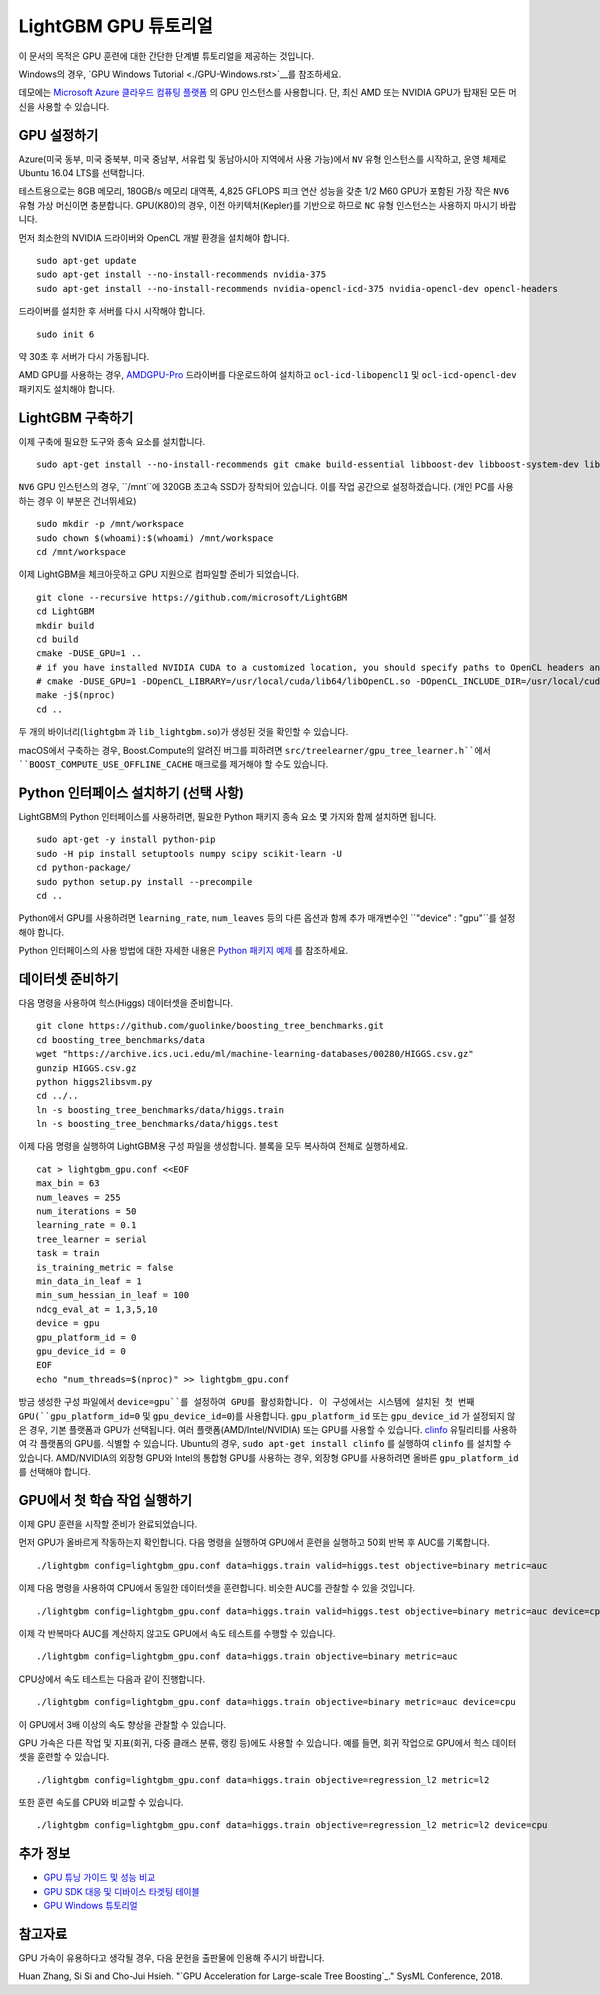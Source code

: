 LightGBM GPU 튜토리얼
=====================

이 문서의 목적은 GPU 훈련에 대한 간단한 단계별 튜토리얼을 제공하는 것입니다.

Windows의 경우, `GPU Windows Tutorial <./GPU-Windows.rst>`__를 참조하세요.

데모에는 `Microsoft Azure 클라우드 컴퓨팅 플랫폼`_ 의 GPU 인스턴스를 사용합니다. 단, 최신 AMD 또는 NVIDIA GPU가 탑재된 모든 머신을 사용할 수 있습니다. 

GPU 설정하기
---------

Azure(미국 동부, 미국 중북부, 미국 중남부, 서유럽 및 동남아시아 지역에서 사용 가능)에서 ``NV`` 유형 인스턴스를 시작하고, 운영 체제로 Ubuntu 16.04 LTS를 선택합니다. 

테스트용으로는 8GB 메모리, 180GB/s 메모리 대역폭, 4,825 GFLOPS 피크 연산 성능을 갖춘 1/2 M60 GPU가 포함된 가장 작은 ``NV6`` 유형 가상 머신이면 충분합니다. 
GPU(K80)의 경우, 이전 아키텍처(Kepler)를 기반으로 하므로 ``NC`` 유형 인스턴스는 사용하지 마시기 바랍니다. 

먼저 최소한의 NVIDIA 드라이버와 OpenCL 개발 환경을 설치해야 합니다.

::

    sudo apt-get update
    sudo apt-get install --no-install-recommends nvidia-375
    sudo apt-get install --no-install-recommends nvidia-opencl-icd-375 nvidia-opencl-dev opencl-headers

드라이버를 설치한 후 서버를 다시 시작해야 합니다.

::

    sudo init 6

약 30초 후 서버가 다시 가동됩니다.

AMD GPU를 사용하는 경우, `AMDGPU-Pro`_ 드라이버를 다운로드하여 설치하고 ``ocl-icd-libopencl1`` 및 ``ocl-icd-opencl-dev`` 패키지도 설치해야 합니다.

LightGBM 구축하기
--------------

이제 구축에 필요한 도구와 종속 요소를 설치합니다.

::

    sudo apt-get install --no-install-recommends git cmake build-essential libboost-dev libboost-system-dev libboost-filesystem-dev

``NV6`` GPU 인스턴스의 경우, ``/mnt``에 320GB 초고속 SSD가 장착되어 있습니다. 
이를 작업 공간으로 설정하겠습니다. (개인 PC를 사용하는 경우 이 부분은 건너뛰세요)

::

    sudo mkdir -p /mnt/workspace
    sudo chown $(whoami):$(whoami) /mnt/workspace
    cd /mnt/workspace

이제 LightGBM을 체크아웃하고 GPU 지원으로 컴파일할 준비가 되었습니다.

::

    git clone --recursive https://github.com/microsoft/LightGBM
    cd LightGBM
    mkdir build
    cd build
    cmake -DUSE_GPU=1 .. 
    # if you have installed NVIDIA CUDA to a customized location, you should specify paths to OpenCL headers and library like the following:
    # cmake -DUSE_GPU=1 -DOpenCL_LIBRARY=/usr/local/cuda/lib64/libOpenCL.so -DOpenCL_INCLUDE_DIR=/usr/local/cuda/include/ ..
    make -j$(nproc)
    cd ..

두 개의 바이너리(``lightgbm`` 과 ``lib_lightgbm.so``)가 생성된 것을 확인할 수 있습니다.

macOS에서 구축하는 경우, Boost.Compute의 알려진 버그를 피하려면 ``src/treelearner/gpu_tree_learner.h``에서 ``BOOST_COMPUTE_USE_OFFLINE_CACHE`` 매크로를 제거해야 할 수도 있습니다.

Python 인터페이스 설치하기 (선택 사항)
-----------------------------------

LightGBM의 Python 인터페이스를 사용하려면, 필요한 Python 패키지 종속 요소 몇 가지와 함께 설치하면 됩니다.

::

    sudo apt-get -y install python-pip
    sudo -H pip install setuptools numpy scipy scikit-learn -U
    cd python-package/
    sudo python setup.py install --precompile
    cd ..

Python에서 GPU를 사용하려면 ``learning_rate``, ``num_leaves`` 등의 다른 옵션과 함께 추가 매개변수인 ``"device" : "gpu"``를 설정해야 합니다. 

Python 인터페이스의 사용 방법에 대한 자세한 내용은 `Python 패키지 예제`_ 를 참조하세요.

데이터셋 준비하기
-------------------

다음 명령을 사용하여 힉스(Higgs) 데이터셋을 준비합니다.

::

    git clone https://github.com/guolinke/boosting_tree_benchmarks.git
    cd boosting_tree_benchmarks/data
    wget "https://archive.ics.uci.edu/ml/machine-learning-databases/00280/HIGGS.csv.gz"
    gunzip HIGGS.csv.gz
    python higgs2libsvm.py
    cd ../..
    ln -s boosting_tree_benchmarks/data/higgs.train
    ln -s boosting_tree_benchmarks/data/higgs.test

이제 다음 명령을 실행하여 LightGBM용 구성 파일을 생성합니다. 블록을 모두 복사하여 전체로 실행하세요.

::

    cat > lightgbm_gpu.conf <<EOF
    max_bin = 63
    num_leaves = 255
    num_iterations = 50
    learning_rate = 0.1
    tree_learner = serial
    task = train
    is_training_metric = false
    min_data_in_leaf = 1
    min_sum_hessian_in_leaf = 100
    ndcg_eval_at = 1,3,5,10
    device = gpu
    gpu_platform_id = 0
    gpu_device_id = 0
    EOF
    echo "num_threads=$(nproc)" >> lightgbm_gpu.conf

방금 생성한 구성 파일에서 ``device=gpu``를 설정하여 GPU를 활성화합니다. 
이 구성에서는 시스템에 설치된 첫 번째 GPU(``gpu_platform_id=0`` 및 ``gpu_device_id=0``)를 사용합니다. ``gpu_platform_id`` 또는 ``gpu_device_id`` 가 설정되지 않은 경우, 기본 플랫폼과 GPU가 선택됩니다. 
여러 플랫폼(AMD/Intel/NVIDIA) 또는 GPU를 사용할 수 있습니다. `clinfo`_ 유틸리티를 사용하여 각 플랫폼의 GPU를. 식별할 수 있습니다. Ubuntu의 경우, ``sudo apt-get install clinfo`` 를 실행하여 ``clinfo`` 를 설치할 수 있습니다. AMD/NVIDIA의 외장형 GPU와 Intel의 통합형 GPU를 사용하는 경우, 외장형 GPU를 사용하려면 올바른 ``gpu_platform_id`` 를 선택해야 합니다.

GPU에서 첫 학습 작업 실행하기
-----------------------------------

이제 GPU 훈련을 시작할 준비가 완료되었습니다.

먼저 GPU가 올바르게 작동하는지 확인합니다.
다음 명령을 실행하여 GPU에서 훈련을 실행하고 50회 반복 후 AUC를 기록합니다.

::

    ./lightgbm config=lightgbm_gpu.conf data=higgs.train valid=higgs.test objective=binary metric=auc

이제 다음 명령을 사용하여 CPU에서 동일한 데이터셋을 훈련합니다. 비슷한 AUC를 관찰할 수 있을 것입니다.

::

    ./lightgbm config=lightgbm_gpu.conf data=higgs.train valid=higgs.test objective=binary metric=auc device=cpu

이제 각 반복마다 AUC를 계산하지 않고도 GPU에서 속도 테스트를 수행할 수 있습니다.

::

    ./lightgbm config=lightgbm_gpu.conf data=higgs.train objective=binary metric=auc

CPU상에서 속도 테스트는 다음과 같이 진행합니다.

::

    ./lightgbm config=lightgbm_gpu.conf data=higgs.train objective=binary metric=auc device=cpu

이 GPU에서 3배 이상의 속도 향상을 관찰할 수 있습니다.

GPU 가속은 다른 작업 및 지표(회귀, 다중 클래스 분류, 랭킹 등)에도 사용할 수 있습니다.
예를 들면, 회귀 작업으로 GPU에서 힉스 데이터셋을 훈련할 수 있습니다.

::

    ./lightgbm config=lightgbm_gpu.conf data=higgs.train objective=regression_l2 metric=l2

또한 훈련 속도를 CPU와 비교할 수 있습니다.

::

    ./lightgbm config=lightgbm_gpu.conf data=higgs.train objective=regression_l2 metric=l2 device=cpu

추가 정보
---------------

- `GPU 튜닝 가이드 및 성능 비교 <./GPU-Performance.rst>`__

- `GPU SDK 대응 및 디바이스 타겟팅 테이블 <./GPU-Targets.rst>`__

- `GPU Windows 튜토리얼 <./GPU-Windows.rst>`__

참고자료
---------

GPU 가속이 유용하다고 생각될 경우, 다음 문헌을 출판물에 인용해 주시기 바랍니다. 

Huan Zhang, Si Si and Cho-Jui Hsieh. "`GPU Acceleration for Large-scale Tree Boosting`_." SysML Conference, 2018.

.. _Microsoft Azure 클라우드 컴퓨팅 플랫폼: https://azure.microsoft.com/

.. _AMDGPU-Pro: https://www.amd.com/en/support

.. _Python 패키지 예제: https://github.com/microsoft/LightGBM/tree/master/examples/python-guide

.. _대규모 트리 부스팅을 위한 GPU 가속화: https://arxiv.org/abs/1706.08359

.. _clinfo: https://github.com/Oblomov/clinfo
